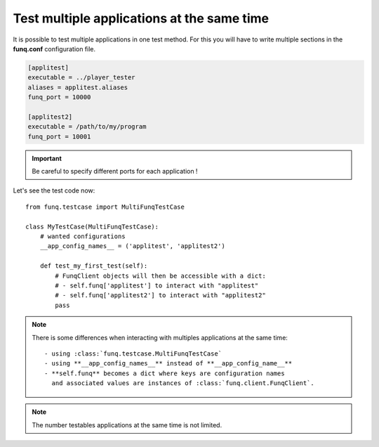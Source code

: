 Test multiple applications at the same time
===========================================

It is possible to test multiple applications in one test method. For
this you will have to write multiple sections in the **funq.conf**
configuration file.

.. code-block:: ini
  
  [applitest]
  executable = ../player_tester
  aliases = applitest.aliases
  funq_port = 10000

  [applitest2]
  executable = /path/to/my/program
  funq_port = 10001

.. important::
  
  Be careful to specify different ports for each application !

Let's see the test code now::
  
  from funq.testcase import MultiFunqTestCase
  
  class MyTestCase(MultiFunqTestCase):
      # wanted configurations
      __app_config_names__ = ('applitest', 'applitest2')
  
      def test_my_first_test(self):
          # FunqClient objects will then be accessible with a dict:
          # - self.funq['applitest'] to interact with "applitest"
          # - self.funq['applitest2'] to interact with "applitest2"
          pass

.. note::
  
  There is some differences when interacting with multiples applications
  at the same time::
  
   - using :class:`funq.testcase.MultiFunqTestCase`
   - using **__app_config_names__** instead of **__app_config_name__**
   - **self.funq** becomes a dict where keys are configuration names
     and associated values are instances of :class:`funq.client.FunqClient`.

.. note::
  
  The number testables applications at the same time is not limited.
